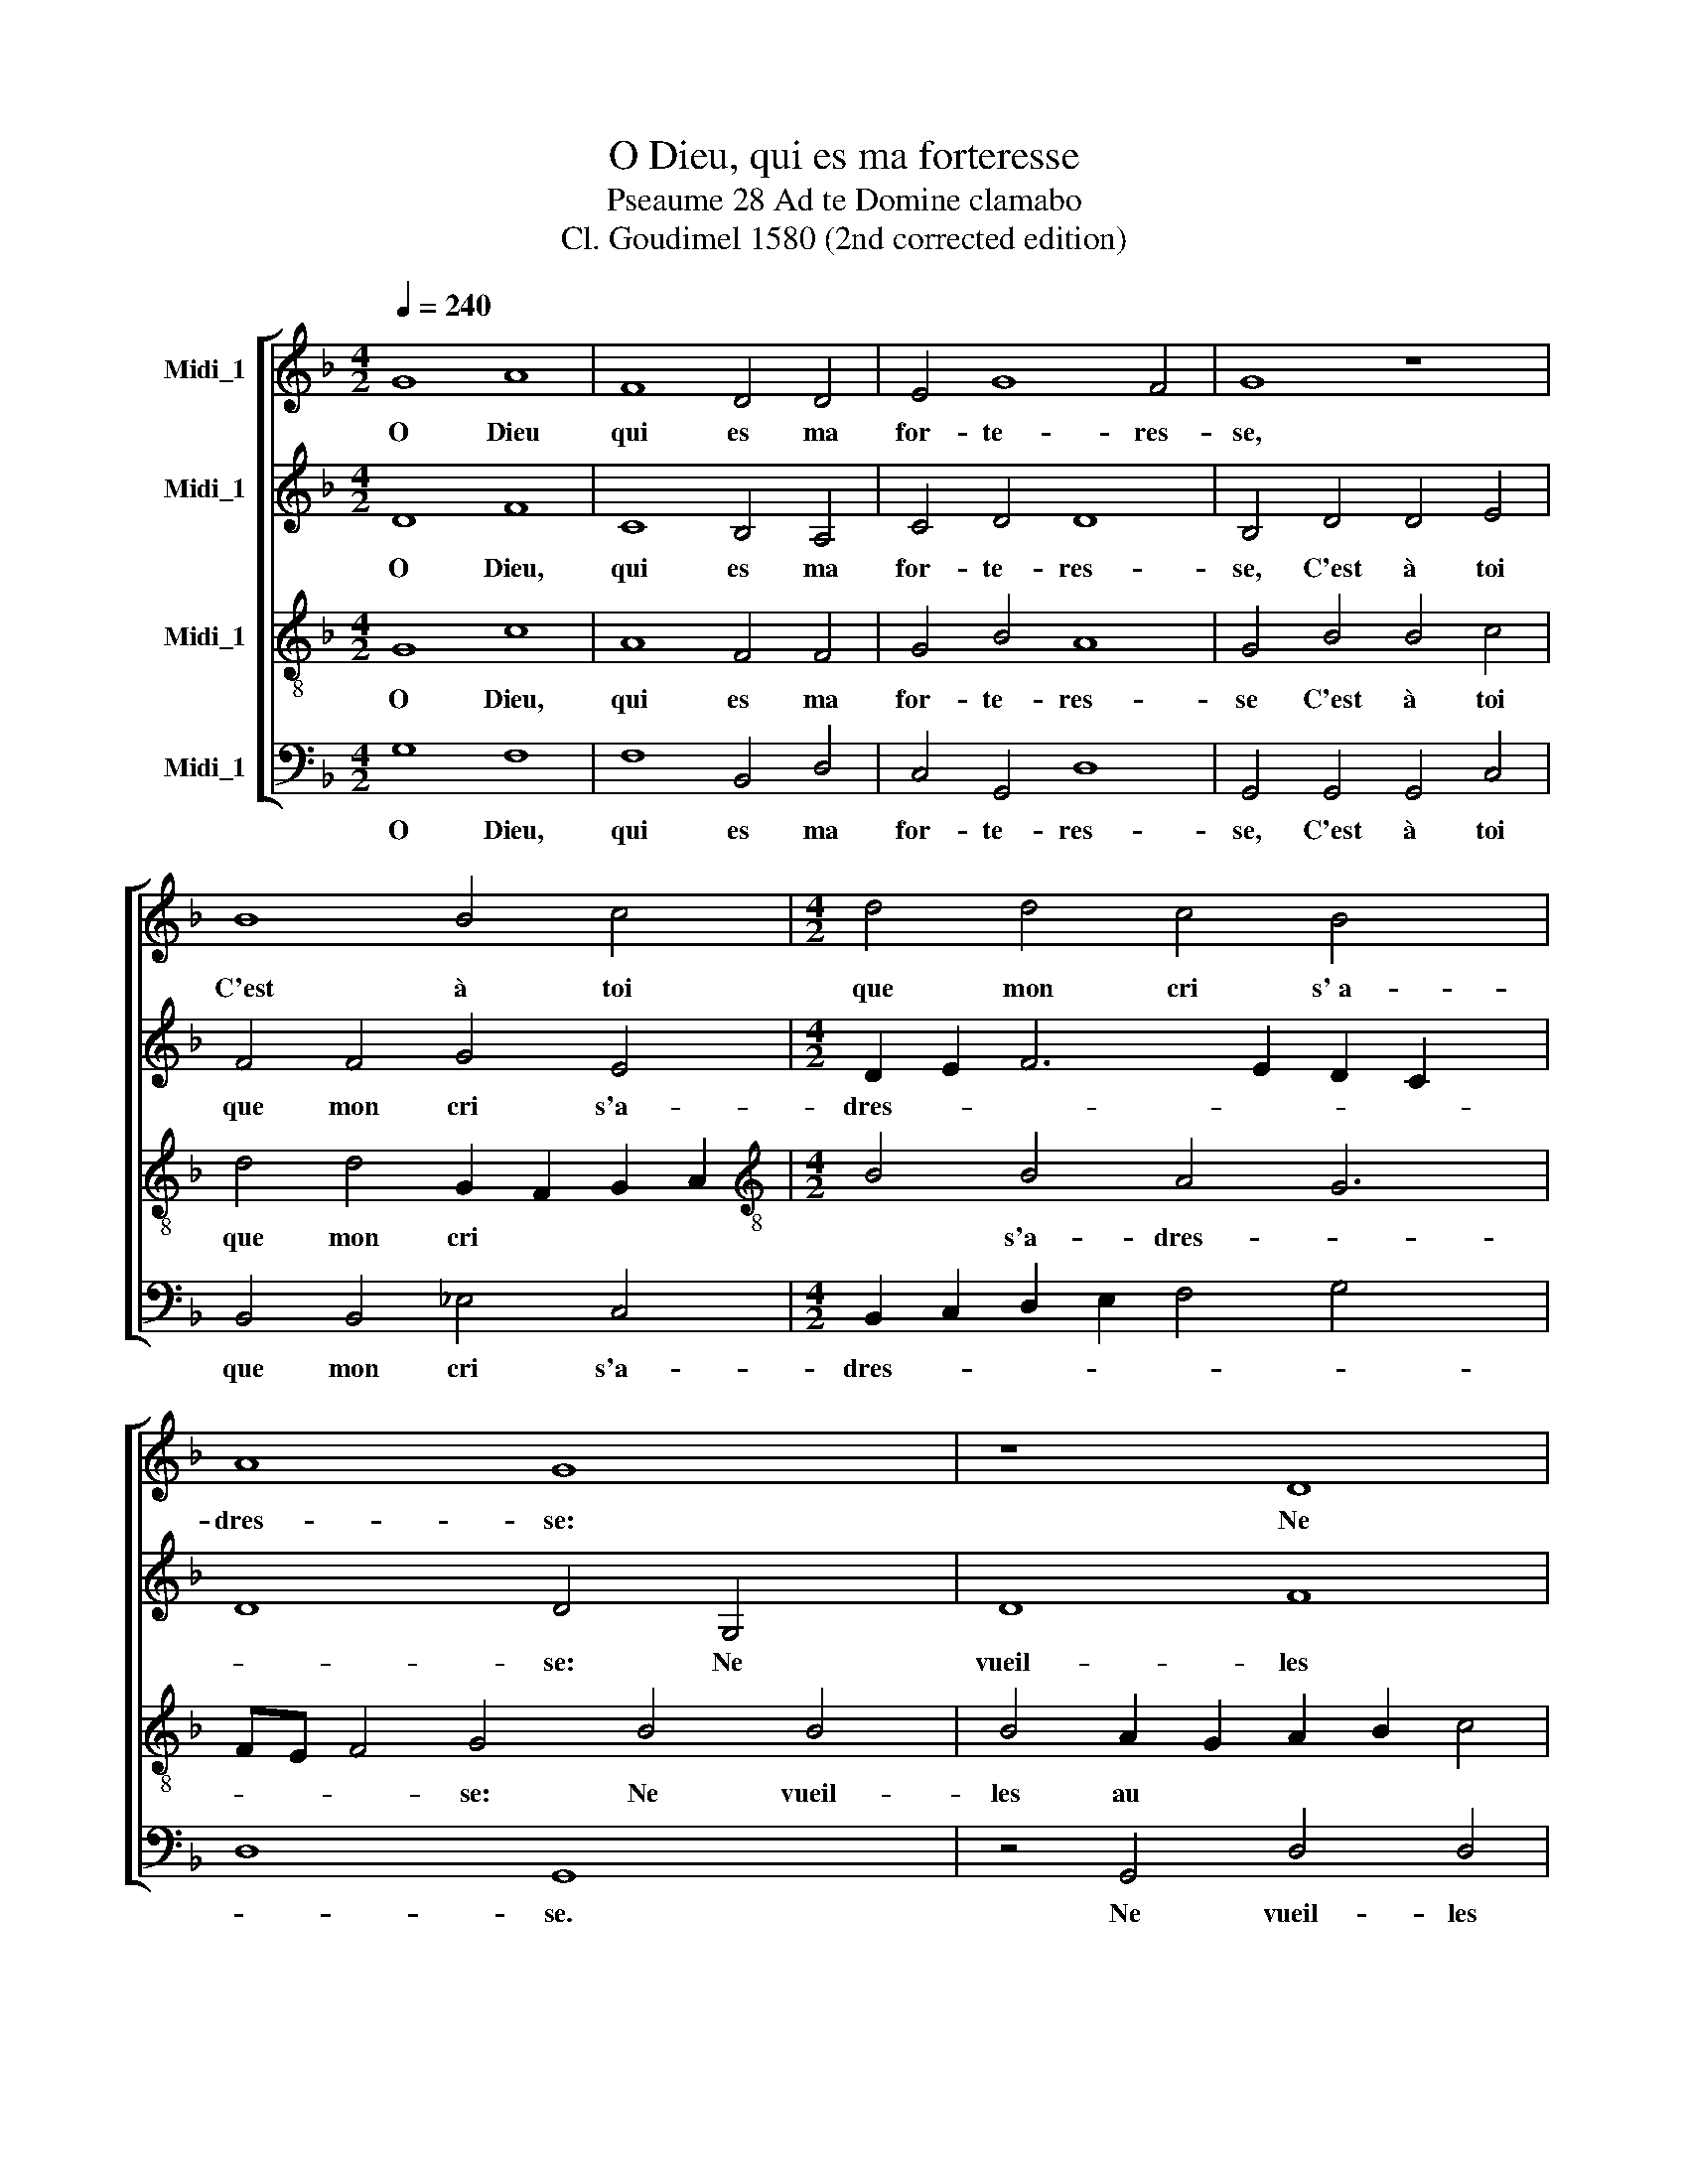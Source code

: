 X:1
T:O Dieu, qui es ma forteresse
T:Pseaume 28 Ad te Domine clamabo
T:Cl. Goudimel 1580 (2nd corrected edition)
%%score [ 1 2 3 4 ]
L:1/8
Q:1/4=240
M:4/2
K:F
V:1 treble nm="Midi_1"
V:2 treble nm="Midi_1"
V:3 treble-8 nm="Midi_1"
V:4 bass nm="Midi_1"
V:1
 G8 A8 | F8 D4 D4 | E4 G8 F4 | G8 z8 | B8 B4 c4 |[M:4/2] d4 d4 c4 B4 x2 | A8 G8 x2 | z8 D8 | %8
w: O Dieu|qui es ma|for- te- res-|se,|C'est à toi|que mon cri s'~a-|dres- se:|Ne|
 G8 B8 | A4 G4 F4 F4 x2 | E8 D8 x2 | z8 G8 x4 | B8 A8 | G4 F4 G4 B8 | A4 B8 z8 | d8 B4 c4 | %16
w: Veuil- les|qu be- soi te|tai- re,|Au-|tre- ment|ie ne sçai que|fai- re,|Si- non à|
 G4 B4 x8 | A8 G8 | F8 z8 | B8 A4 G4 x4 | F4 G4 G4 F4 x12 | G16 |] %22
w: ceux me|com- pa-|rer|Qu'on veut au|se- pul- chre~en- ter-|rer.|
V:2
 D8 F8 | C8 B,4 A,4 | C4 D4 D8 | B,4 D4 D4 E4 | F4 F4 G4 E4 |[M:4/2] D2 E2 F6 E2 D2 C2 x2 | %6
w: O Dieu,|qui es ma|for- te- res-|se, C'est à toi|que mon cri s'a-|dres- * * * * *|
 D8 D4 G,4 x2 | D8 F8 | E4 E4 G4 F4- | F4 E8 D6 | CB, C4 D8 z4 | D4 _E4 E4 D8 | C4 F4 x8 | %13
w: * se: Ne|vueil- les|au be- soin te|* tai- *|* * * re,|Au- tre- ment ie|ne sçai|
 E4 D6 C2 D2 E2 x4 | F8 D4 F4 x4 | F4 E4 D2 C2 B,2 A,2 | G,4 G8 F4 | F8 D8 | z4 D4 D4 C4 | %19
w: que fai- * * *|* re: Si-|non à ceux * * *|* me com-|pa- rer|Qu'on veut au|
 D8 D4 D8 | C4 D8- D16 | x16 |] %22
w: se- pul- chre~en-|ter- rer. *||
V:3
 G8 c8 | A8 F4 F4 | G4 B4 A8 | G4 B4 B4 c4 | d4 d4 G2 F2 G2 A2 |[M:4/2][K:treble-8] B4 B4 A4 G6 | %6
w: O Dieu,|qui es ma|for- te- res-|se C'est à toi|que mon cri * * *|* s'a- dres- *|
 FE F4 G4 B4 B4 | B4 A2 G2 A2 B2 c4 | c4 d4 d4 x4 | c8 A8 x2 | z4 A4 B4 A4 x2 | G4 F4 c4 c4 x4 | %12
w: * * * se: Ne vueil-|les au * * * *|be- soin te|tai- re,|Au- tre- ment|ie ne sçai que|
 F6 G2 A2 B2 c4- | c4 A4 B8 x4 | c8 B4 d4 x4 | B4 c4 G2 A2 B2 c2 | d4"^(  )" _e4 B4 d4- | %17
w: fai- * * * *||* re, Si-|non à ceux * * *|* me com- pa-|
 d2 c2 c2 BA B8 | A4 A4 B4 A4 | G8 F4 B8 | A2 G2 A4 A4 G16 | x16 |] %22
w: |re Qu'on veut au|se- pul- chre~en-|* * * ter- rer.||
V:4
 G,8 F,8 | F,8 B,,4 D,4 | C,4 G,,4 D,8 | G,,4 G,,4 G,,4 C,4 | B,,4 B,,4 _E,4 C,4 | %5
w: O Dieu,|qui es ma|for- te- res-|se, C'est à toi|que mon cri s'a-|
[M:4/2] B,,2 C,2 D,2 E,2 F,4 G,4 x2 | D,8 G,,8 x2 | z4 G,,4 D,4 D,4 | C,4 C,4 B,,2 C,2 D,2 E,2 | %9
w: dres- * * * * *|* se.|Ne vueil- les|au be- soin * * *|
 F,4 C,4 D,8 x2 | A,,8 z4 D,4 x2 | _E,4 D,4 C,8 x4 | B,,2 C,2 D,2 E,2 F,8 | C,4 D,4 G,8 x4 | %14
w: * te tai-|re, Au-|tre- ment ie|ne * * * *|* sçai fai-|
 F,8 B,,8 x4 | z8 z4 G,4- | G,4 C,4 _E,4 B,,4 | F,4 F,4 G,8 | D,8 z8 | G,,8 D,4 G,,4 x4 | %20
w: * re|Si-|* non à ceux|me com- pa-|rer|Qu'on veut au|
 D,4 E,4 D,4 D,4 x12 | G,,16 |] %22
w: se- pul- chre~en- ter-|rer.|

